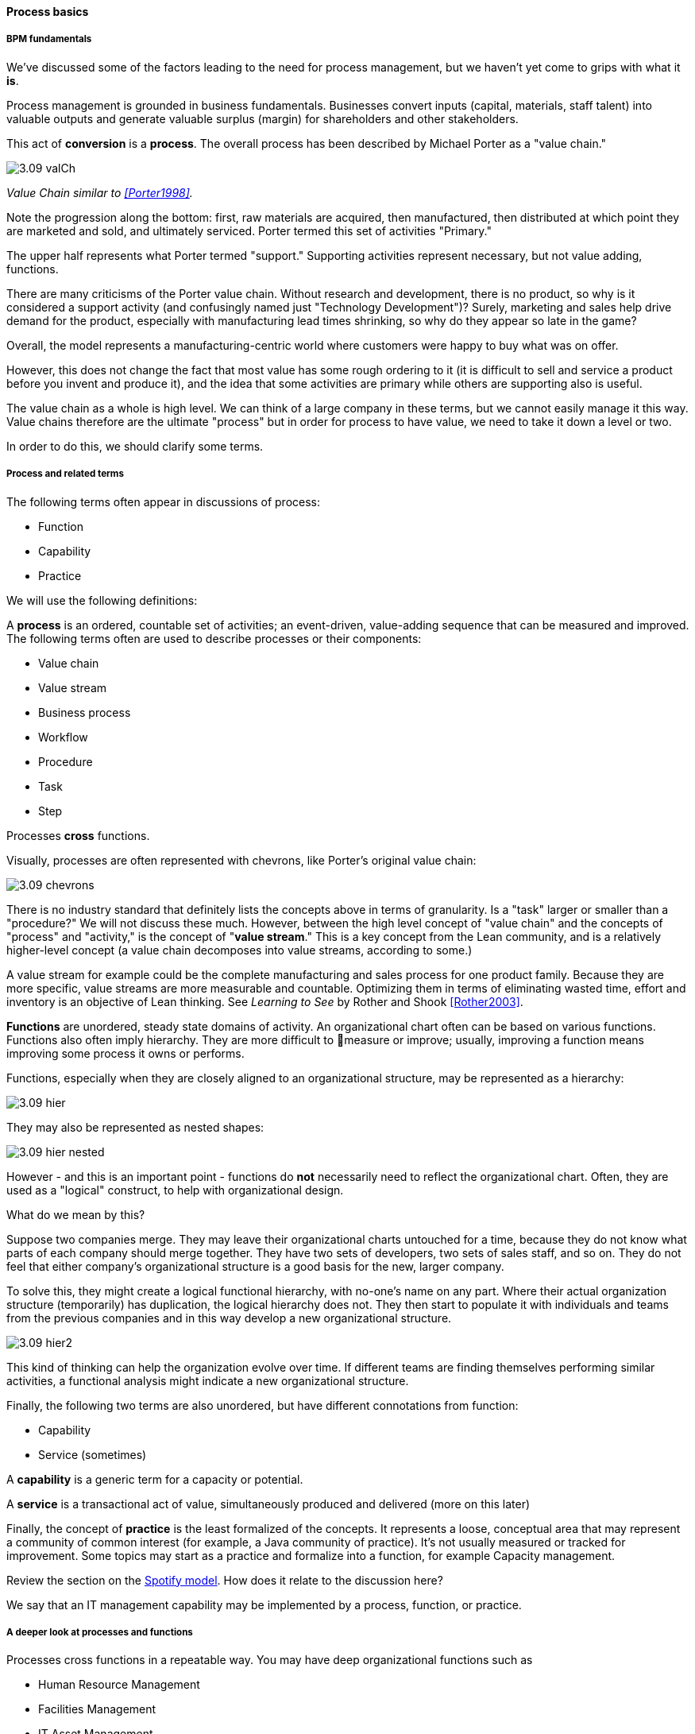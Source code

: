 ==== Process basics

===== BPM fundamentals
We've discussed some of the factors leading to the need for process management, but we haven't yet come to grips with what it *is*.

Process management is grounded in business fundamentals. Businesses convert inputs (capital, materials, staff talent) into valuable outputs and generate valuable surplus (margin) for shareholders and other stakeholders.

This act of *conversion* is a *process*. The overall process has been described by Michael Porter as a "value chain."

image::images/3.09-valCh.png[]
_Value Chain similar to <<Porter1998>>._

Note the progression along the bottom: first, raw materials are acquired, then manufactured, then distributed at which point they are marketed and sold, and ultimately serviced. Porter termed this set of activities "Primary."

The upper half represents what Porter termed "support." Supporting activities represent necessary, but not value adding, functions.

There are many criticisms of the Porter value chain. Without research and development, there is no product, so why is it considered a support activity (and confusingly named just "Technology Development")? Surely, marketing and sales help drive demand for the product, especially with manufacturing lead times shrinking, so why do they appear so late in the game?

Overall, the model represents a manufacturing-centric world where customers were happy to buy what was on offer.

However, this does not change the fact that most value has some rough ordering to it (it is difficult to sell and service a product before you invent and produce it), and the idea that some activities are primary while others are supporting also is useful.

The value chain as a whole is high level. We can think of a large company in these terms, but we cannot easily manage it this way. Value chains therefore are the ultimate "process" but in order for process to have value, we need to take it down a level or two.

In order to do this, we should clarify some terms.

===== Process and related terms

The following terms often appear in discussions of process:

* Function
* Capability
* Practice

We will use the following definitions:

A *process* is an ordered, countable set of activities; an event-driven, value-adding sequence that can be measured and improved. The following terms often are used to describe processes or their components:

* Value chain
* Value stream
* Business process
* Workflow
* Procedure
* Task
* Step

Processes *cross* functions.

Visually, processes are often represented with chevrons, like Porter's original value chain:

image::images/3.09-chevrons.png[]

There is no industry standard that definitely lists the concepts above in terms of granularity. Is a "task" larger or smaller than a "procedure?" We will not discuss these much. However, between the high level concept of "value chain" and the concepts of "process" and "activity," is the concept of "*value stream*."  This is a key concept from the Lean community, and is a relatively higher-level concept (a value chain decomposes into value streams, according to some.)

A value stream for example could be the complete manufacturing and sales process for one product family. Because they are more specific, value streams are more measurable and countable. Optimizing them in terms of eliminating wasted time, effort and inventory is an objective of Lean thinking. See _Learning to See_ by Rother and Shook <<Rother2003>>.

*Functions* are unordered, steady state domains of activity. An organizational chart often can be based on various functions. Functions also often imply hierarchy. They are more difficult to measure or improve; usually, improving a function means improving some process it owns or performs.

Functions, especially when they are closely aligned to an organizational structure, may be represented as a hierarchy:

image::images/3.09-hier.png[]

They may also be represented as nested shapes:

image::images/3.09-hier-nested.png[]

However - and this is an important point - functions do *not* necessarily need to reflect the organizational chart. Often, they are used as a "logical" construct, to help with organizational design.

What do we mean by this?

Suppose two companies merge. They may leave their organizational charts untouched for a time, because they do not know what parts of each company should merge together. They have two sets of developers, two sets of sales staff, and so on. They do not feel that either company's organizational structure is a good basis for the new, larger company.

To solve this, they might create a logical functional hierarchy, with no-one's name on any part. Where their actual organization structure (temporarily) has duplication, the logical hierarchy does not. They then start to populate it with individuals and teams from the previous companies and in this way develop a new organizational structure.

image::images/3.09-hier2.png[]

This kind of thinking can help the organization evolve over time. If different teams are finding themselves performing similar activities, a functional analysis might indicate a new organizational structure.

Finally, the following two terms are also unordered, but have different connotations from function:

* Capability
* Service (sometimes)

A *capability* is a generic term for a capacity or potential.

A *service* is a transactional act of value, simultaneously produced and delivered (more on this later)

Finally, the concept of *practice* is the least formalized of the concepts. It represents a loose, conceptual area that may represent a community of common interest (for example, a Java community of practice). It's not usually measured or tracked for improvement. Some topics may start as a practice and formalize into a function, for example Capacity management.

Review the section on the xref:spotify-model[Spotify model]. How does it relate to the discussion here?

We say that an IT management capability may be implemented by a process, function, or practice.

===== A deeper look at processes and functions
Processes cross functions in a repeatable way. You may have deep organizational functions such as

* Human Resource Management
* Facilities Management
* IT Asset Management
* Security Management
* Network Management

However, you have a value adding activity of bringing in a new employee that involved ALL of these functions:

image::images/3.09-ProcXFunc.png[]

. The HR department enters the employee in the HR system (including payroll).
. Either the HR department or the hiring manager requests space from Facilities Management.
. A workstation and smart phone are requested from IT Asset Management
. When those devices are received, Security authorizes them (and the employee) to enterprise systems (critically the enterprise directory)
. If a wired connection is needed, Network Management may be required to "turn  on" a port in the employee's location.

This is a deliberately older, traditional workflow. Modern organizations may accelerate things:

. HR enters a record
. All employees use common "hoteling" space, so the major Facilities concern is whether the space can accommodate the peak # of employees seen (e.g. at 10 AM on a Wednesday)
. Equipment is either BYOD (Bring Your Own Device) or is ordered from an authorized vendor and drop-shipped directly to the employee
. In either case, security must establish some control over the devices, so that organizational data remains secure. There are various approaches for this, even for devices owned by the employee.
. Networking in modern organizations is almost all wireless, but the employee still requires the appropriate credentials, likely provided by security. As with facilities, Networking's concerns now move to questions of capacity and availability of the overall infrastructure.

Notice however that even in the modern scenario we have an end to end, repeatable value flow that crosses distinct domains of concern. The employee is not productive until all these steps are taken. Since the employee starts drawing payroll on hire, there is a substantial cost of delay for this entire process. A week's unproductive time could amount to $10,000 or more, wasted.

Such delays can easily happen, when functional areas are focused just on their responsibility, and no-one is concerned for the overall process. This is why Rummler and Brache chose the title _Improving Performance: How to Manage the White Space on the Organization Chart_ for their groundbreaking book on business process. The "white space" they are talking about is the spaces between the functions, also termed "silos" or "towers:"

image::images/3.09-PXFNamed.png[]

You may notice that the cross functional process is named with an active verb, "Onboard." This is in contrast to the functional silos, which end in "management." This is deliberate and a well-established BPM best practice. "Onboard employee" is event-driven and countable; it has a clear beginning and end and therefore can be measured in various ways. "Human Resource Management" on the other hand has no beginning or end; it is a steady-state set of organizational concerns and resources.

IMPORTANT: The idea that processes are active and countable, while functions are passive and ongoing, is critical to effective organizational design and performance management.

Finally, context is everything. Notice that this end to end process of "onboard employee" belongs to the overall supporting activity of Human Resource Management in terms of the value chain we started with:

image::images/3.09-ProcContext.png[]

There is a rich variety of ways to think about enterprises and their operations at the largest scale. We will return to the question of process context and value chain in the chapter section on process frameworks. For now, we will move to a more detailed level of process modeling, now that we have introduced certain key concepts.

===== Process modeling

If you page back through this book, you will see many graphics: some are pictures from real life, while others are conceptual. The practice of communicating concepts through graphical forms has a long history and great breadth of application. If you have access to the Microsoft product Visio, you can get a sense of this through looking at the various templates and solutions:

image::images/3.09-visio.png[]

The idea that a box can represent an activity or objective, and can be linked in sequence to other boxes though lines, has been around since at least the 1920s. Many different visual languages have been developed over the years for various purposes. Some are highly formalized, others less so. The following definitions may help:

A *modeling language* is a set of concepts and definitions that describes a given problem space. Modeling languages can be formalized to different degrees of precision.

A *notation* is a specific set of visual symbols mapped onto a modeling language. One modeling language might have different notations; for example, Data Flow Diagrams have two notations but both communicate essentially the same language.

A *model* is a specific usage of a modeling language and notation to communicate some idea about a system. It may also be a verb, e.g. "I am going to *model* the system."

There are many different forms of modeling, extending far beyond IT and digital management. Scientists develop models of physical processes; financial analysts develop models of the stock market. Different aspects of a digital system might be modeled at different times:

* The process it is automating might be modeled as part of analysis
* Its data structures might be modeled somewhat later
* And when the system is running under load, capacity analysts might model its consumption of compute and network resources and develop projections for when additional capacity might be needed.

Process modeling is therefore only a subset, but an important one. Process analysis is one of most important activities in the broader area of business analysis and architecture, which in turn are key to xref:2.04.00-product-mgmt[product management] in general (as we briefly mentioned in Chapter 4).

There are many process modeling languages and notations:

* Generic flowcharting
* The IDEF family
* The Unified Modeling Language
* Business Process Modeling Notation

There are many references on these in the concluding chapter section. We will only discuss some of the more important concepts in this section:

* The IGOE foundation (Input/Guide/Output/Enabler)
* Ordering, conditionality, and synchronization
* Swimlanes

====== IGOE (Input/Guide/Output/Enabler)
A useful framewor for thinking about activities represented as icons is the IGOE approach <<BPTrends2013>>.

 insert Process Renewal Group cite

IGOE stands for:

* Inputs
* Guides
* Outputs
* Enablers

image::images/3.09-IGOE.png[]

*Inputs* include the information or event stimulus that initiates the activity. They also include resources that will be consumed in the course of the activity.

*Guides* govern the process, setting constraints and expectations (e.g. current HR policies). They are not consumed.

*Outputs* include the final, value-added outcome of the activity, and also serve as a signal for downstream activities to commence.

*Enablers* support the process, without being immediately consumed. Examples include infrastructure and facilities support.

The IGOE approach is seen in the classic IDEF0 standard (the terms used there were Inputs, Controls, Outputs, Mechanisms). This is a form of *functional modeling* which is *not* event driven but rather is used to scope higher level interactions between areas.

The original intent of the IDEF0 standard was for a multi-level, decomposition approach, A high level scope would be elaborated thus:

image::images/3.09-IGOE2.png[]

However, there is not a clear sense of the events, since the primary objects are still the functions. There also is the temptation to insert extraneous information, as indicated in the line between Facilities Management and IT Asset Management labeled "Provides space for ??".

It is true that Facilities Management does provide space for the IT Asset Management Team (in fact, all of these functions provide services to each other), but to draw this would result in a "spaghetti" diagram with several dozen lines, and not much explanatory power.

Purely functional modeling of this nature is therefore limited in usefulness, although it can be a good place to start.

====== Ordering, synchronization, and conditionality
Activities in process modeling, by contrast, emphasize active verbs:

* Hire
* Assign
* Supply
* Create
* Authorize

Multiple activities can be sequenced and this is often represented as a series of shapes connected by arrows:

image::images/3.09-ordering1.png[]

Notice these activities align to the overall cross-functional flow we discussed above:

image::images/3.09-ordering2.png[]

However, we encounter a complication. In order to describe this process accurately, we should note that some people do not have space assigned, if they are primarily telecommuting and/or working in "hoteling" space. We want to show a decision point, which in many notations is represented by a diamond.

image::images/3.09-ordering4.png[]

Finally, this ordering is taking too long, because people are waiting for space to be assigned before doing anything else. This is a well understood problem; processes can branch and run in parallel (you may well be writing code that works this way; human processes also do this). In UML, the term is "fork" for when processes diverge to run in parallel, and "join" when they must again synchronize for the next activity to continue:

image::images/3.09-ordering3.png[]

In the above diagram, we see that 3 activities (including the decision point) can commence independently when the employee is hired, but network access requires that the employee have both an entry in the enterprise directory, as well as their hardware supplied. The entire process is complete when their space, equipment, and access needs have been met.

====== Swimlanes
We made much of the fact that processes cross functions, and yet with our final diagram we have lost our view of this fact. We can re-introduce the functional boundaries through the use of swimlanes (pioneered by Rummler in <<Rummler1995>>):

image::images/3.09-swimlanes.png[]

Adding the swimlanes helps us understand the cross-functional handoffs, and also where certain activities will remain within the scope of one function. Another interesting, finer point is the question of the synch points. Observe the synch point in the Network Management swimlane. Its presence implies that the Network Management function must confirm that the employee has equipment and a directory in the enterprise directory.

You may notice that this diagram has been "rotated." The diagram was becoming too long if drawn left to right. UML Activity Diagrams frequently use a top-to-bottom approach. The meaning of the diagram is not changed.

====== A final caution on technique
The techniques briefly discussed here can be applied and combined in many different ways, and result in models of large scope and complexity. However there are crucial limitations to visual representations of complexity.

There are endless nuances and debates about BPM notations, methodology, and philosophy. Don't get caught up in it. Modeling should generate simple, clear artifacts that are useful by a broad audience, and it should not become an end in itself, or (in general) consume inordinate amounts of time. We will discuss this further in the chapter section on Agile.

With the above discussion, we have covered in a summary form the basics of business process modeling. In the next section on Agile and process management, we will discuss various process pitfalls and appropriate Agile and Lean responses.
